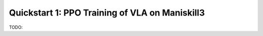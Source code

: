 Quickstart 1: PPO Training of VLA on Maniskill3
=================================================

TODO: